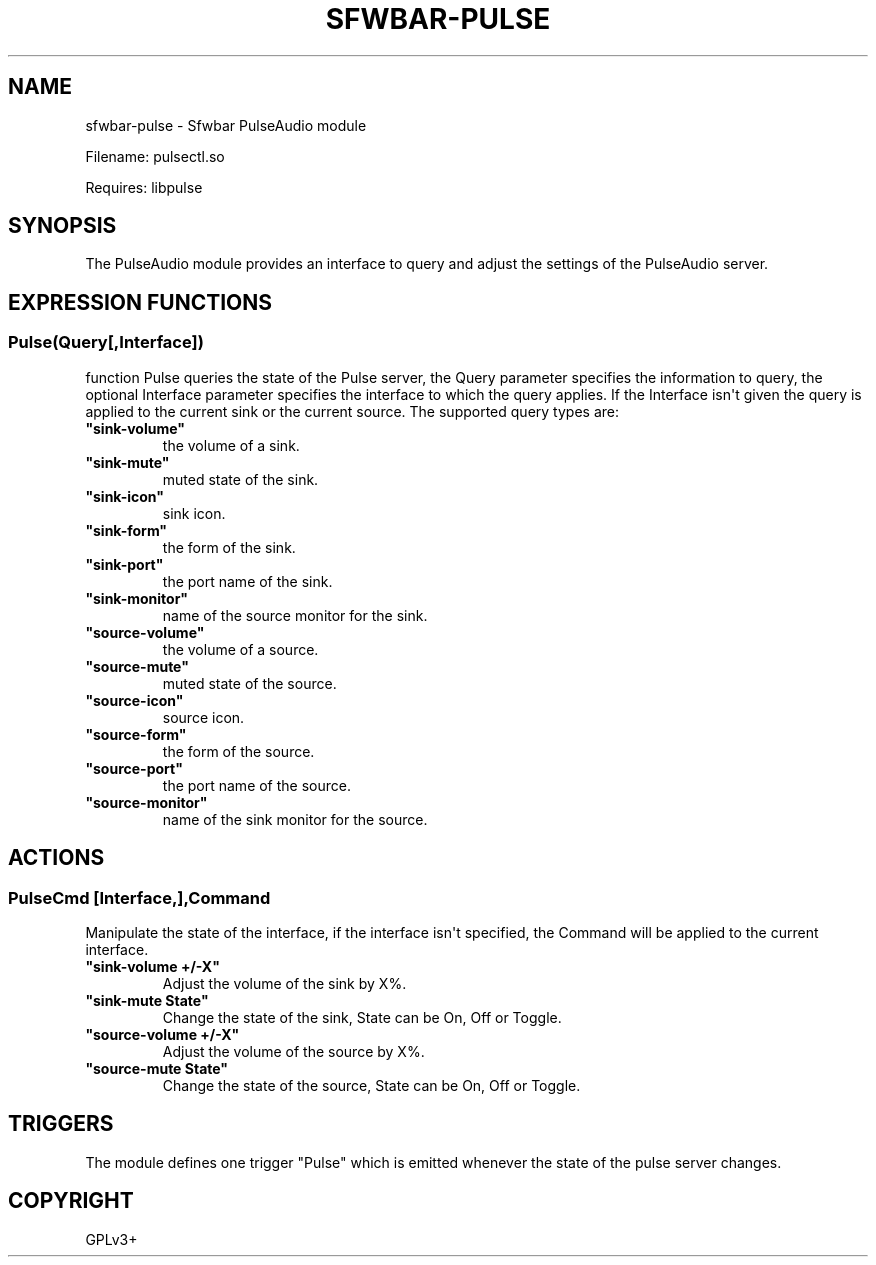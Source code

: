 .\" Man page generated from reStructuredText.
.
.
.nr rst2man-indent-level 0
.
.de1 rstReportMargin
\\$1 \\n[an-margin]
level \\n[rst2man-indent-level]
level margin: \\n[rst2man-indent\\n[rst2man-indent-level]]
-
\\n[rst2man-indent0]
\\n[rst2man-indent1]
\\n[rst2man-indent2]
..
.de1 INDENT
.\" .rstReportMargin pre:
. RS \\$1
. nr rst2man-indent\\n[rst2man-indent-level] \\n[an-margin]
. nr rst2man-indent-level +1
.\" .rstReportMargin post:
..
.de UNINDENT
. RE
.\" indent \\n[an-margin]
.\" old: \\n[rst2man-indent\\n[rst2man-indent-level]]
.nr rst2man-indent-level -1
.\" new: \\n[rst2man-indent\\n[rst2man-indent-level]]
.in \\n[rst2man-indent\\n[rst2man-indent-level]]u
..
.TH "SFWBAR-PULSE" 1 "" "" ""
.SH NAME
sfwbar-pulse \- Sfwbar PulseAudio module
.sp
Filename: pulsectl.so
.sp
Requires: libpulse
.SH SYNOPSIS
.sp
The PulseAudio module provides an interface to query and adjust the settings of
the PulseAudio server.
.SH EXPRESSION FUNCTIONS
.SS Pulse(Query[,Interface])
.sp
function Pulse queries the state of the Pulse server, the Query parameter
specifies the information to query, the optional Interface parameter
specifies the interface to which the query applies. If the Interface isn\(aqt
given the query is applied to the current sink or the current source. The
supported query types are:
.INDENT 0.0
.TP
.B \(dqsink\-volume\(dq
the volume of a sink.
.TP
.B \(dqsink\-mute\(dq
muted state of the sink.
.TP
.B \(dqsink\-icon\(dq
sink icon.
.TP
.B \(dqsink\-form\(dq
the form of the sink.
.TP
.B \(dqsink\-port\(dq
the port name of the sink.
.TP
.B \(dqsink\-monitor\(dq
name of the source monitor for the sink.
.TP
.B \(dqsource\-volume\(dq
the volume of a source.
.TP
.B \(dqsource\-mute\(dq
muted state of the source.
.TP
.B \(dqsource\-icon\(dq
source icon.
.TP
.B \(dqsource\-form\(dq
the form of the source.
.TP
.B \(dqsource\-port\(dq
the port name of the source.
.TP
.B \(dqsource\-monitor\(dq
name of the sink monitor for the source.
.UNINDENT
.SH ACTIONS
.SS PulseCmd [Interface,],Command
.sp
Manipulate the state of the interface, if the interface isn\(aqt specified, the
Command will be applied to the current interface.
.INDENT 0.0
.TP
.B \(dqsink\-volume +/\-X\(dq
Adjust the volume of the sink by X%.
.TP
.B \(dqsink\-mute State\(dq
Change the state of the sink, State can be On, Off or Toggle.
.TP
.B \(dqsource\-volume +/\-X\(dq
Adjust the volume of the source by X%.
.TP
.B \(dqsource\-mute State\(dq
Change the state of the source, State can be On, Off or Toggle.
.UNINDENT
.SH TRIGGERS
.sp
The module defines one trigger \(dqPulse\(dq which is emitted whenever the state of
the pulse server changes.
.SH COPYRIGHT
GPLv3+
.\" Generated by docutils manpage writer.
.

